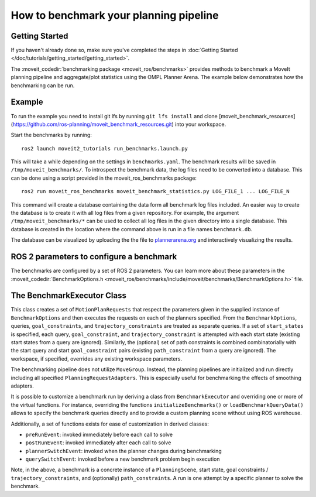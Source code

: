 How to benchmark your planning pipeline
=======================================

Getting Started
---------------
If you haven't already done so, make sure you've completed the steps in :doc:`Getting Started </doc/tutorials/getting_started/getting_started>`.

The :moveit_codedir:`benchmarking package <moveit_ros/benchmarks>` provides methods to benchmark a MoveIt planning pipeline and aggregate/plot statistics using the OMPL Planner Arena.
The example below demonstrates how the benchmarking can be run.

Example
-------

To run the example you need to install git lfs by running ``git lfs install`` and clone [moveit_benchmark_resources](https://github.com/ros-planning/moveit_benchmark_resources.git) into your workspace.

Start the benchmarks by running: ::

    ros2 launch moveit2_tutorials run_benchmarks.launch.py


This will take a while depending on the settings in ``benchmarks.yaml``. The benchmark results will be saved in ``/tmp/moveit_benchmarks/``.
To introspect the benchmark data, the log files need to be converted into a database. This can be done using a script provided in the moveit_ros_benchmarks package: ::

    ros2 run moveit_ros_benchmarks moveit_benchmark_statistics.py LOG_FILE_1 ... LOG_FILE_N

This command will create a database containing the data form all benchmark log files included. An easier way to create the database is to create it with all log files from a given repository.
For example, the argument ``/tmp/moveit_benchmarks/*`` can be used to collect all log files in the given directory into a single database. This database is created in the location where the command
above is run in a file names ``benchmark.db``.

The database can be visualized by uploading the the file to `plannerarena.org <http://plannerarena.org>`_ and interactively visualizing the results.


.. image:: planners_benchmark.png
   :width: 700px

ROS 2 parameters to configure a benchmark
-----------------------------------------

The benchmarks are configured by a set of ROS 2 parameters. You can learn more about these parameters in the :moveit_codedir:`BenchmarkOptions.h <moveit_ros/benchmarks/include/moveit/benchmarks/BenchmarkOptions.h>` file.


The BenchmarkExecutor Class
---------------------------

This class creates a set of ``MotionPlanRequests`` that respect the parameters given in the supplied instance of ``BenchmarkOptions`` and then executes the requests on each of the planners specified.  From the ``BenchmarkOptions``, queries, ``goal_constraints``, and ``trajectory_constraints`` are treated as separate queries.  If a set of ``start_states`` is specified, each query, ``goal_constraint``, and ``trajectory_constraint`` is attempted with each start state (existing start states from a query are ignored).  Similarly, the (optional) set of path constraints is combined combinatorially with the start query and start ``goal_constraint`` pairs (existing ``path_constraint`` from a query are ignored).  The workspace, if specified, overrides any existing workspace parameters.

The benchmarking pipeline does not utilize ``MoveGroup``.
Instead, the planning pipelines are initialized and run directly including all specified ``PlanningRequestAdapters``.
This is especially useful for benchmarking the effects of smoothing adapters.

It is possible to customize a benchmark run by deriving a class from ``BenchmarkExecutor`` and overriding one or more of the virtual functions.
For instance, overriding the functions ``initializeBenchmarks()`` or ``loadBenchmarkQueryData()`` allows to specify the benchmark queries directly and to provide a custom planning scene without using ROS warehouse.

Additionally, a set of functions exists for ease of customization in derived classes:

- ``preRunEvent``: invoked immediately before each call to solve
- ``postRunEvent``: invoked immediately after each call to solve
- ``plannerSwitchEvent``: invoked when the planner changes during benchmarking
- ``querySwitchEvent``: invoked before a new benchmark problem begin execution

Note, in the above, a benchmark is a concrete instance of a ``PlanningScene``, start state, goal constraints / ``trajectory_constraints``, and (optionally) ``path_constraints``.  A run is one attempt by a specific planner to solve the benchmark.

